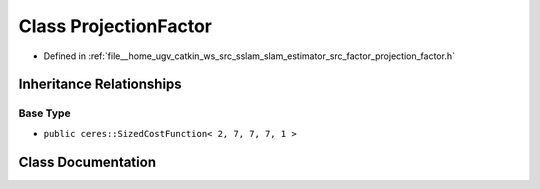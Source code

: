 .. _exhale_class_classProjectionFactor:

Class ProjectionFactor
======================

- Defined in :ref:`file__home_ugv_catkin_ws_src_sslam_slam_estimator_src_factor_projection_factor.h`


Inheritance Relationships
-------------------------

Base Type
*********

- ``public ceres::SizedCostFunction< 2, 7, 7, 7, 1 >``


Class Documentation
-------------------


.. doxygenclass:: ProjectionFactor
   :members:
   :protected-members:
   :undoc-members: